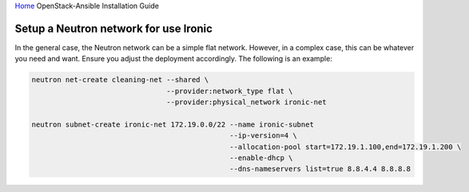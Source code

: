 `Home <index.html>`_ OpenStack-Ansible Installation Guide

Setup a Neutron network for use Ironic
--------------------------------------

In the general case, the Neutron network can be a simple flat network. However,
in a complex case, this can be whatever you need and want. Ensure
you adjust the deployment accordingly. The following is an example:


.. code-block:: bash

    neutron net-create cleaning-net --shared \
                                    --provider:network_type flat \
                                    --provider:physical_network ironic-net

    neutron subnet-create ironic-net 172.19.0.0/22 --name ironic-subnet
                                                   --ip-version=4 \
                                                   --allocation-pool start=172.19.1.100,end=172.19.1.200 \
                                                   --enable-dhcp \
                                                   --dns-nameservers list=true 8.8.4.4 8.8.8.8

